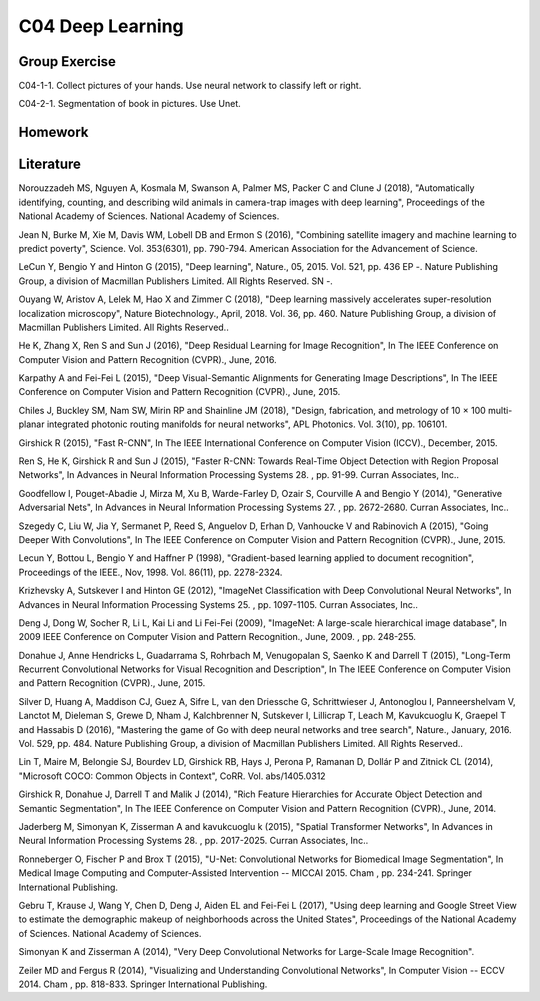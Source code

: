 ***************************
C04 Deep Learning
***************************

Group Exercise
========
C04-1-1. Collect pictures of your hands. Use neural network to classify left or right.

C04-2-1. Segmentation of book in pictures. Use Unet.



Homework
========



Literature
==========

Norouzzadeh MS, Nguyen A, Kosmala M, Swanson A, Palmer MS, Packer C and Clune J (2018), "Automatically identifying, counting, and describing wild animals in camera-trap images with deep learning", Proceedings of the National Academy of Sciences. National Academy of Sciences.
   

Jean N, Burke M, Xie M, Davis WM, Lobell DB and Ermon S (2016), "Combining satellite imagery and machine learning to predict poverty", Science. Vol. 353(6301), pp. 790-794. American Association for the Advancement of Science.
   

LeCun Y, Bengio Y and Hinton G (2015), "Deep learning", Nature., 05, 2015. Vol. 521, pp. 436 EP -. Nature Publishing Group, a division of Macmillan Publishers Limited. All Rights Reserved. SN -.
 

Ouyang W, Aristov A, Lelek M, Hao X and Zimmer C (2018), "Deep learning massively accelerates super-resolution localization microscopy", Nature Biotechnology., April, 2018. Vol. 36, pp. 460. Nature Publishing Group, a division of Macmillan Publishers Limited. All Rights Reserved..
 

He K, Zhang X, Ren S and Sun J (2016), "Deep Residual Learning for Image Recognition", In The IEEE Conference on Computer Vision and Pattern Recognition (CVPR)., June, 2016.


Karpathy A and Fei-Fei L (2015), "Deep Visual-Semantic Alignments for Generating Image Descriptions", In The IEEE Conference on Computer Vision and Pattern Recognition (CVPR)., June, 2015.


Chiles J, Buckley SM, Nam SW, Mirin RP and Shainline JM (2018), "Design, fabrication, and metrology of 10 × 100 multi-planar integrated photonic routing manifolds for neural networks", APL Photonics. Vol. 3(10), pp. 106101.
  

Girshick R (2015), "Fast R-CNN", In The IEEE International Conference on Computer Vision (ICCV)., December, 2015.


Ren S, He K, Girshick R and Sun J (2015), "Faster R-CNN: Towards Real-Time Object Detection with Region Proposal Networks", In Advances in Neural Information Processing Systems 28. , pp. 91-99. Curran Associates, Inc..
 

Goodfellow I, Pouget-Abadie J, Mirza M, Xu B, Warde-Farley D, Ozair S, Courville A and Bengio Y (2014), "Generative Adversarial Nets", In Advances in Neural Information Processing Systems 27. , pp. 2672-2680. Curran Associates, Inc..
 

Szegedy C, Liu W, Jia Y, Sermanet P, Reed S, Anguelov D, Erhan D, Vanhoucke V and Rabinovich A (2015), "Going Deeper With Convolutions", In The IEEE Conference on Computer Vision and Pattern Recognition (CVPR)., June, 2015.


Lecun Y, Bottou L, Bengio Y and Haffner P (1998), "Gradient-based learning applied to document recognition", Proceedings of the IEEE., Nov, 1998. Vol. 86(11), pp. 2278-2324.
  

Krizhevsky A, Sutskever I and Hinton GE (2012), "ImageNet Classification with Deep Convolutional Neural Networks", In Advances in Neural Information Processing Systems 25. , pp. 1097-1105. Curran Associates, Inc..
 

Deng J, Dong W, Socher R, Li L, Kai Li and Li Fei-Fei (2009), "ImageNet: A large-scale hierarchical image database", In 2009 IEEE Conference on Computer Vision and Pattern Recognition., June, 2009. , pp. 248-255.
 

Donahue J, Anne Hendricks L, Guadarrama S, Rohrbach M, Venugopalan S, Saenko K and Darrell T (2015), "Long-Term Recurrent Convolutional Networks for Visual Recognition and Description", In The IEEE Conference on Computer Vision and Pattern Recognition (CVPR)., June, 2015.


Silver D, Huang A, Maddison CJ, Guez A, Sifre L, van den Driessche G, Schrittwieser J, Antonoglou I, Panneershelvam V, Lanctot M, Dieleman S, Grewe D, Nham J, Kalchbrenner N, Sutskever I, Lillicrap T, Leach M, Kavukcuoglu K, Graepel T and Hassabis D (2016), "Mastering the game of Go with deep neural networks and tree search", Nature., January, 2016. Vol. 529, pp. 484. Nature Publishing Group, a division of Macmillan Publishers Limited. All Rights Reserved..
 

Lin T, Maire M, Belongie SJ, Bourdev LD, Girshick RB, Hays J, Perona P, Ramanan D, Dollár P and Zitnick CL (2014), "Microsoft COCO: Common Objects in Context", CoRR. Vol. abs/1405.0312
 

Girshick R, Donahue J, Darrell T and Malik J (2014), "Rich Feature Hierarchies for Accurate Object Detection and Semantic Segmentation", In The IEEE Conference on Computer Vision and Pattern Recognition (CVPR)., June, 2014.


Jaderberg M, Simonyan K, Zisserman A and kavukcuoglu k (2015), "Spatial Transformer Networks", In Advances in Neural Information Processing Systems 28. , pp. 2017-2025. Curran Associates, Inc..

Ronneberger O, Fischer P and Brox T (2015), "U-Net: Convolutional Networks for Biomedical Image Segmentation", In Medical Image Computing and Computer-Assisted Intervention -- MICCAI 2015. Cham , pp. 234-241. Springer International Publishing.

Gebru T, Krause J, Wang Y, Chen D, Deng J, Aiden EL and Fei-Fei L (2017), "Using deep learning and Google Street View to estimate the demographic makeup of neighborhoods across the United States", Proceedings of the National Academy of Sciences. National Academy of Sciences.

Simonyan K and Zisserman A (2014), "Very Deep Convolutional Networks for Large-Scale Image Recognition".

Zeiler MD and Fergus R (2014), "Visualizing and Understanding Convolutional Networks", In Computer Vision -- ECCV 2014. Cham , pp. 818-833. Springer International Publishing.
